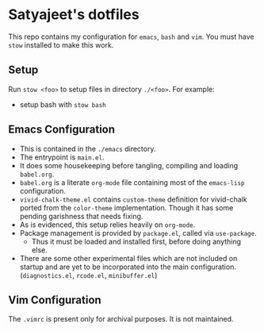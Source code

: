 * Satyajeet's dotfiles

This repo contains my configuration for =emacs=, =bash= and =vim=.
You must have =stow= installed to make this work.

** Setup
   Run =stow <foo>= to setup files in directory =./<foo>=. For example:
   - setup bash with =stow bash=

** Emacs Configuration
   - This is contained in the =./emacs= directory.
   - The entrypoint is =main.el=.
   - It does some housekeeping before tangling, compiling and loading =babel.org=.
   - =babel.org= is a literate =org-mode= file containing most of the =emacs-lisp= configuration.
   - =vivid-chalk-theme.el= contains =custom-theme= definition for vivid-chalk ported from the =color-theme= implementation. Though it has some pending garishness that needs fixing.
   - As is evidenced, this setup relies heavily on =org-mode=.
   - Package management is provided by =package.el=, called via =use-package=.
     - Thus it must be loaded and installed first, before doing anything else.
   - There are some other experimental files which are not included on startup and are yet to be incorporated into the main configuration. (=diagnostics.el=, =rcode.el=, =minibuffer.el=)

** Vim Configuration
   The =.vimrc= is present only for archival purposes.
   It is not maintained.
